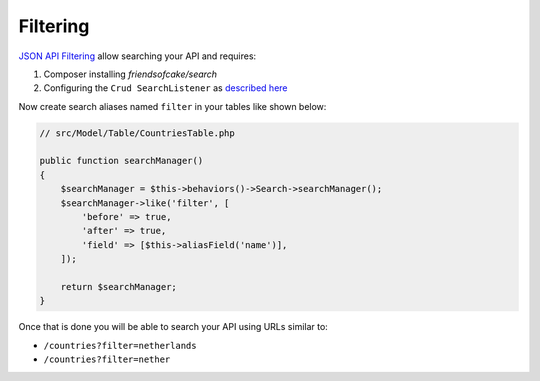 Filtering
=========

`JSON API Filtering <http://jsonapi.org/format/#fetching-filtering>`_
allow searching your API and requires:

1. Composer installing `friendsofcake/search`
2. Configuring the ``Crud SearchListener`` as `described here <http://crud.readthedocs.io/en/latest/listeners/search.html>`_

Now create search aliases named ``filter`` in your tables like shown below:

.. code-block:: phpinline

  // src/Model/Table/CountriesTable.php

  public function searchManager()
  {
      $searchManager = $this->behaviors()->Search->searchManager();
      $searchManager->like('filter', [
          'before' => true,
          'after' => true,
          'field' => [$this->aliasField('name')],
      ]);

      return $searchManager;
  }

Once that is done you will be able to search your API using URLs similar to:

- ``/countries?filter=netherlands``
- ``/countries?filter=nether``
